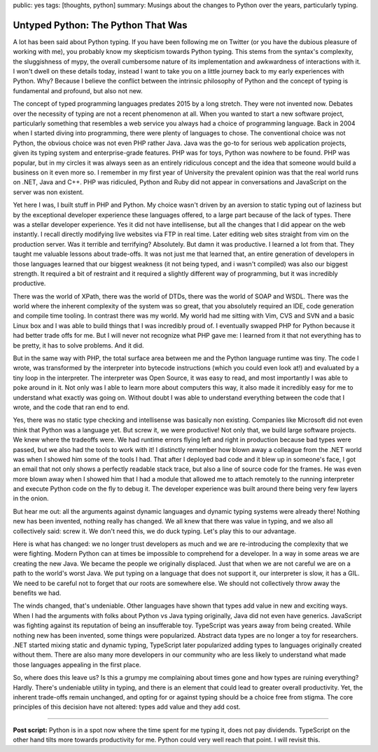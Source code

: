 public: yes
tags: [thoughts, python]
summary: Musings about the changes to Python over the years, particularly typing.

Untyped Python: The Python That Was
===================================

A lot has been said about Python typing.  If you have been following me on
Twitter (or you have the dubious pleasure of working with me), you
probably know my skepticism towards Python typing.  This stems from the
syntax's complexity, the sluggishness of mypy, the overall cumbersome
nature of its implementation and awkwardness of interactions with it.  I
won't dwell on these details today, instead I want to take you on a little
journey back to my early experiences with Python.  Why?  Because I believe
the conflict between the intrinsic philosophy of Python and the concept of
typing is fundamental and profound, but also not new.

The concept of typed programming languages predates 2015 by a long
stretch.  They were not invented now.  Debates over the necessity of
typing are not a recent phenomenon at all.  When you wanted to start a new
software project, particularly something that resembles a web service you
always had a choice of programming language.  Back in 2004 when I started
diving into programming, there were plenty of languages to chose.  The
conventional choice was not Python, the obvious choice was not even PHP rather
Java.  Java was the go-to for serious web application projects, given its
typing system and enterprise-grade features.  PHP was for toys, Python
was nowhere to be found.  PHP was popular, but in my circles it was always
seen as an entirely ridiculous concept and the idea that someone would
build a business on it even more so.  I remember in my first year of
University the prevalent opinion was that the real world runs on .NET,
Java and C++.  PHP was ridiculed, Python and Ruby did not appear in
conversations and JavaScript on the server was non existent.

Yet here I was, I built stuff in PHP and Python.  My choice wasn't driven
by an aversion to static typing out of laziness but by the exceptional
developer experience these languages offered, to a large part because of
the lack of types.  There was a stellar developer experience.  Yes it did
not have intellisense, but all the changes that I did appear on the web
instantly.  I recall directly modifying live websites via FTP in real time.
Later editing web sites straight from vim on the production server.
Was it terrible and terrifying?  Absolutely.  But damn it was productive.
I learned a lot from that.  They taught me valuable lessons about trade-offs.
It was not just me that learned that, an entire generation of developers in
those languages learned that our biggest weakness (it not being typed, and
i wasn't compiled) was also our biggest strength.  It required a bit of
restraint and it required a slightly different way of programming, but it
was incredibly productive.

There was the world of XPath, there was the world of DTDs, there was the
world of SOAP and WSDL.  There was the world where the inherent complexity
of the system was so great, that you absolutely required an IDE, code
generation and compile time tooling.  In contrast there was my world.  My
world had me sitting with Vim, CVS and SVN and a basic Linux box and I was
able to build things that I was incredibly proud of.  I eventually swapped
PHP for Python because it had better trade offs for me.  But I will never
not recognize what PHP gave me: I learned from it that not everything has
to be pretty, it has to solve problems.  And it did.

But in the same way with PHP, the total surface area between me and the
Python language runtime was tiny.  The code I wrote, was transformed by
the interpreter into bytecode instructions (which you could even look at!)
and evaluated by a tiny loop in the interpreter.  The interpreter was Open
Source, it was easy to read, and most importantly I was able to poke
around in it.  Not only was I able to learn more about computers this way,
it also made it incredibly easy for me to understand what exactly was
going on.  Without doubt I was able to understand everything between the
code that I wrote, and the code that ran end to end.

Yes, there was no static type checking and intellisense was basically non
existing.  Companies like Microsoft did not even think that Python was a
language yet.  But screw it, we were productive!  Not only that, we build
large software projects.  We knew where the tradeoffs were.  We had runtime
errors flying left and right in production because bad types were passed,
but we also had the tools to work with it!  I distinctly remember how
blown away a colleague from the .NET world was when I showed him some of
the tools I had.  That after I deployed bad code and it blew up in
someone's face, I got an email that not only shows a perfectly readable
stack trace, but also a line of source code for the frames.  He was even
more blown away when I showed him that I had a module that allowed me to
attach remotely to the running interpreter and execute Python code on the
fly to debug it.  The developer experience was built around there being
very few layers in the onion.

But hear me out: all the arguments against dynamic languages and dynamic
typing systems were already there!  Nothing new has been invented, nothing
really has changed.  We all knew that there was value in typing, and we
also all collectively said: screw it.  We don't need this, we do duck
typing.  Let's play this to our advantage.

Here is what has changed: we no longer trust developers as much and we are
re-introducing the complexity that we were fighting.  Modern Python can at
times be impossible to comprehend for a developer.  In a way in some areas we
are creating the new Java.  We became the people we originally displaced.
Just that when we are not careful we are on a path to the world's worst
Java.  We put typing on a language that does not support it, our
interpreter is slow, it has a GIL.  We need to be careful not to forget
that our roots are somewhere else.  We should not collectively throw away
the benefits we had.

The winds changed, that's undeniable.  Other languages have shown that
types add value in new and exciting ways.  When I had the arguments with
folks about Python vs Java typing originally, Java did not even have
generics.  JavaScript was fighting against its reputation of being an
insufferable toy.  TypeScript was years away from being created.  While
nothing new has been invented, some things were popularized.  Abstract
data types are no longer a toy for researchers.  .NET started mixing
static and dynamic typing, TypeScript later popularized adding types to
languages originally created without them.  There are also many more
developers in our community who are less likely to understand what made
those languages appealing in the first place.

So, where does this leave us?  Is this a grumpy me complaining about times
gone and how types are ruining everything?  Hardly. There's undeniable
utility in typing, and there is an element that could lead to greater
overall productivity.  Yet, the inherent trade-offs remain unchanged, and
opting for or against typing should be a choice free from stigma.  The
core principles of this decision have not altered: types add value and
they add cost.

----

**Post script:** Python is in a spot now where the time spent for me
typing it, does not pay dividends.  TypeScript on the other hand tilts
more towards productivity for me.  Python could very well reach that
point.  I will revisit this.
